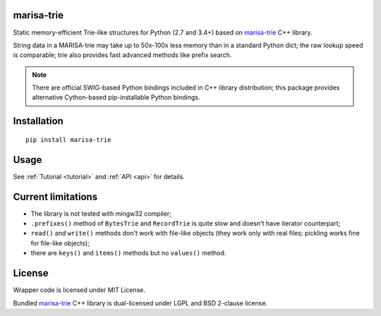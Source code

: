 marisa-trie |pyversions| |travis| |appveyor|
============================================

.. |pyversions| image:: https://img.shields.io/pypi/pyversions/marisa-trie.svg
   :target: https://pypi.python.org/pypi/marisa-trie

.. |travis| image:: https://travis-ci.org/pytries/marisa-trie.svg
   :target: https://travis-ci.org/pytries/marisa-trie

.. |appveyor| image:: https://ci.appveyor.com/api/projects/status/p887ad4jbdg6u7yo?svg=true
   :target: https://ci.appveyor.com/project/superbobry/marisa-trie-75wx1

Static memory-efficient Trie-like structures for Python (2.7 and 3.4+)
based on `marisa-trie`_ C++ library.

String data in a MARISA-trie may take up to 50x-100x less memory than
in a standard Python dict; the raw lookup speed is comparable; trie also
provides fast advanced methods like prefix search.

.. note::

    There are official SWIG-based Python bindings included
    in C++ library distribution; this package provides alternative
    Cython-based pip-installable Python bindings.

.. _marisa-trie: https://github.com/s-yata/marisa-trie

Installation
============

::

    pip install marisa-trie

Usage
=====

See :ref:`Tutorial <tutorial>` and :ref:`API <api>` for details.

Current limitations
===================

* The library is not tested with mingw32 compiler;
* ``.prefixes()`` method of ``BytesTrie`` and ``RecordTrie`` is quite slow
  and doesn't have iterator counterpart;
* ``read()`` and ``write()`` methods don't work with file-like objects
  (they work only with real files; pickling works fine for file-like objects);
* there are ``keys()`` and ``items()`` methods but no ``values()`` method.

License
=======

Wrapper code is licensed under MIT License.

Bundled `marisa-trie`_ C++ library is dual-licensed under
LGPL and BSD 2-clause license.
